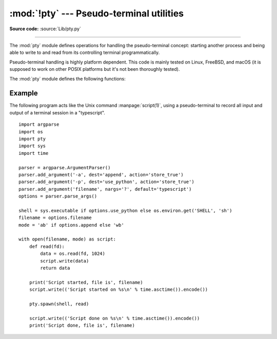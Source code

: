 :mod:`!pty` --- Pseudo-terminal utilities
=========================================

.. module:: pty
   :platform: Unix
   :synopsis: Pseudo-Terminal Handling for Unix.

.. moduleauthor:: Steen Lumholt
.. sectionauthor:: Moshe Zadka <moshez@zadka.site.co.il>

**Source code:** :source:`Lib/pty.py`

--------------

The :mod:`pty` module defines operations for handling the pseudo-terminal
concept: starting another process and being able to write to and read from its
controlling terminal programmatically.

.. availability:: Unix.

Pseudo-terminal handling is highly platform dependent. This code is mainly
tested on Linux, FreeBSD, and macOS (it is supposed to work on other POSIX
platforms but it's not been thoroughly tested).

The :mod:`pty` module defines the following functions:


.. function:: fork()

   Fork. Connect the child's controlling terminal to a pseudo-terminal. Return
   value is ``(pid, fd)``. Note that the child  gets *pid* 0, and the *fd* is
   *invalid*. The parent's return value is the *pid* of the child, and *fd* is a
   file descriptor connected to the child's controlling terminal (and also to the
   child's standard input and output).

   The returned file descriptor *fd* is :ref:`non-inheritable <fd_inheritance>`.

   .. warning:: On macOS the use of this function is unsafe when mixed with using
      higher-level system APIs, and that includes using :mod:`urllib.request`.

   .. versionchanged:: next
      The returned file descriptor is now made non-inheritable.


.. function:: openpty()

   Open a new pseudo-terminal pair, using :func:`os.openpty` if possible, or
   emulation code for generic Unix systems. Return a pair of file descriptors
   ``(master, slave)``, for the master and the slave end, respectively.


.. function:: spawn(argv[, master_read[, stdin_read]])

   Spawn a process, and connect its controlling terminal with the current
   process's standard io. This is often used to baffle programs which insist on
   reading from the controlling terminal. It is expected that the process
   spawned behind the pty will eventually terminate, and when it does *spawn*
   will return.

   A loop copies STDIN of the current process to the child and data received
   from the child to STDOUT of the current process. It is not signaled to the
   child if STDIN of the current process closes down.

   The functions *master_read* and *stdin_read* are passed a file descriptor
   which they should read from, and they should always return a byte string. In
   order to force spawn to return before the child process exits an
   empty byte array should be returned to signal end of file.

   The default implementation for both functions will read and return up to 1024
   bytes each time the function is called. The *master_read* callback is passed
   the pseudoterminal’s master file descriptor to read output from the child
   process, and *stdin_read* is passed file descriptor 0, to read from the
   parent process's standard input.

   Returning an empty byte string from either callback is interpreted as an
   end-of-file (EOF) condition, and that callback will not be called after
   that. If *stdin_read* signals EOF the controlling terminal can no longer
   communicate with the parent process OR the child process. Unless the child
   process will quit without any input, *spawn* will then loop forever. If
   *master_read* signals EOF the same behavior results (on linux at least).

   Return the exit status value from :func:`os.waitpid` on the child process.

   :func:`os.waitstatus_to_exitcode` can be used to convert the exit status into
   an exit code.

   .. audit-event:: pty.spawn argv pty.spawn

   .. versionchanged:: 3.4
      :func:`spawn` now returns the status value from :func:`os.waitpid`
      on the child process.

Example
-------

.. sectionauthor:: Steen Lumholt

The following program acts like the Unix command :manpage:`script(1)`, using a
pseudo-terminal to record all input and output of a terminal session in a
"typescript". ::

    import argparse
    import os
    import pty
    import sys
    import time

    parser = argparse.ArgumentParser()
    parser.add_argument('-a', dest='append', action='store_true')
    parser.add_argument('-p', dest='use_python', action='store_true')
    parser.add_argument('filename', nargs='?', default='typescript')
    options = parser.parse_args()

    shell = sys.executable if options.use_python else os.environ.get('SHELL', 'sh')
    filename = options.filename
    mode = 'ab' if options.append else 'wb'

    with open(filename, mode) as script:
        def read(fd):
            data = os.read(fd, 1024)
            script.write(data)
            return data

        print('Script started, file is', filename)
        script.write(('Script started on %s\n' % time.asctime()).encode())

        pty.spawn(shell, read)

        script.write(('Script done on %s\n' % time.asctime()).encode())
        print('Script done, file is', filename)
